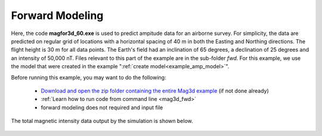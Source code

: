 .. _example_amp_fwd:

Forward Modeling
================

Here, the code **magfor3d_60.exe** is used to predict ampitude data for an airborne survey. For simplicity, the data are predicted on regular grid of locations with a horizontal spacing of 40 m in both the Easting and Northing directions. The flight height is 30 m for all data points. The Earth's field had an inclination of 65 degrees, a declination of 25 degrees and an intensity of 50,000 nT. Files relevant to this part of the example are in the sub-folder *fwd*. For this example, we use the model that were created in the example ":ref:`create model<example_amp_model>`".

Before running this example, you may want to do the following:

	- `Download and open the zip folder containing the entire Mag3d example <https://github.com/ubcgif/mag3d/raw/v6/assets/mag3d_v6_amp_example.zip>`__ (if not done already)
	- :ref:`Learn how to run code from command line <mag3d_fwd>`
	- forward modeling does not required and input file


The total magnetic intensity data output by the simulation is shown below.


.. figure:: images/dpred.png
     :align: center
     :width: 700



